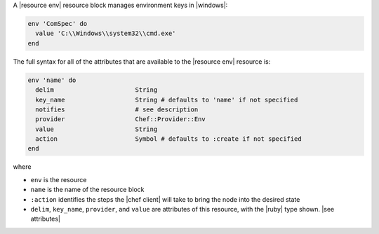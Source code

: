 .. The contents of this file are included in multiple topics.
.. This file should not be changed in a way that hinders its ability to appear in multiple documentation sets.


A |resource env| resource block manages environment keys in |windows|:

.. code-block:: ruby

   env 'ComSpec' do
     value 'C:\\Windows\\system32\\cmd.exe'
   end

The full syntax for all of the attributes that are available to the |resource env| resource is:

.. code-block:: ruby

   env 'name' do
     delim                      String
     key_name                   String # defaults to 'name' if not specified
     notifies                   # see description
     provider                   Chef::Provider::Env
     value                      String
     action                     Symbol # defaults to :create if not specified
   end

where 

* ``env`` is the resource
* ``name`` is the name of the resource block
* ``:action`` identifies the steps the |chef client| will take to bring the node into the desired state
* ``delim``, ``key_name``, ``provider``, and ``value`` are attributes of this resource, with the |ruby| type shown. |see attributes|
